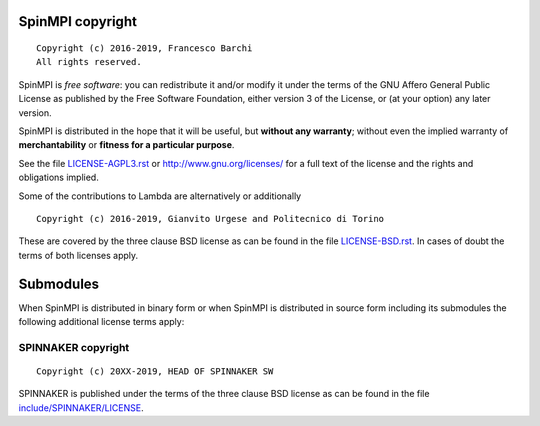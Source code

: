 SpinMPI copyright
================
::

  Copyright (c) 2016-2019, Francesco Barchi
  All rights reserved.

SpinMPI is *free software*: you can redistribute it and/or modify
it under the terms of the GNU Affero General Public License as
published by the Free Software Foundation, either version 3 of the
License, or (at your option) any later version.

SpinMPI is distributed in the hope that it will be useful,
but **without any warranty**; without even the implied warranty of
**merchantability** or **fitness for a particular purpose**.

See the file `LICENSE-AGPL3.rst <./LICENSE-AGPL3.rst>`__ or
http://www.gnu.org/licenses/ for a full text of the license and the
rights and obligations implied.

Some of the contributions to Lambda are alternatively or additionally
::

  Copyright (c) 2016-2019, Gianvito Urgese and Politecnico di Torino

These are covered by the three clause BSD license as can be found in
the file `LICENSE-BSD.rst <./LICENSE-BSD.rst>`__. In cases of doubt
the terms of both licenses apply.

Submodules
==========

When SpinMPI is distributed in binary form or when SpinMPI is distributed
in source form including its submodules the following additional
license terms apply:

SPINNAKER copyright
---------------
::

  Copyright (c) 20XX-2019, HEAD OF SPINNAKER SW

SPINNAKER is published under the terms of the three clause BSD license as can
be found in the file `include/SPINNAKER/LICENSE <./include/SPINNAKER/LICENSE>`__.
